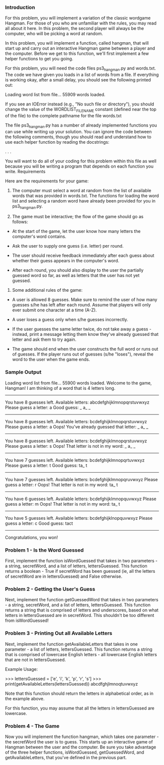 *** Introduction

For this problem, you will implement a variation of the classic wordgame Hangman. For those of you who are unfamiliar with the rules, you may read all about it here. In this problem, the second player will always be the computer, who will be picking a word at random.

In this problem, you will implement a function, called hangman, that will start up and carry out an interactive Hangman game between a player and the computer. Before we get to this function, we'll first implement a few helper functions to get you going.

For this problem, you will need the code files ps3_hangman.py and words.txt.
The code we have given you loads in a list of words from a file. If everything is working okay, after a small delay, you should see the following printed out:

Loading word list from file...
55909 words loaded.

If you see an IOError instead (e.g., "No such file or directory"), you should change the value of the WORDLIST_FILENAME constant (defined near the top of the file) to the complete pathname for the file words.txt

The file ps3_hangman.py has a number of already implemented functions you can use while writing up your solution. You can ignore the code between the following comments, though you should read and understand how to use each helper function by reading the docstrings:

# -----------------------------------
# Helper code
# You don't need to understand this helper code,
# but you will have to know how to use the functions
# (so be sure to read the docstrings!)
    .
    .
    .
# (end of helper code)
# -----------------------------------

You will want to do all of your coding for this problem within this file as well because you will be writing a program that depends on each function you write.
Requirements

Here are the requirements for your game:

1. The computer must select a word at random from the list of available words that was provided in words.txt. The functions for loading the word list and selecting a random word have already been provided for you in ps3_hangman.py.

2. The game must be interactive; the flow of the game should go as follows:

- At the start of the game, let the user know how many letters the computer's word contains.

- Ask the user to supply one guess (i.e. letter) per round.

- The user should receive feedback immediately after each guess about whether their guess appears in the computer's word.

- After each round, you should also display to the user the partially guessed word so far, as well as letters that the user has not yet guessed.

3. Some additional rules of the game:

- A user is allowed 8 guesses. Make sure to remind the user of how many guesses s/he has left after each round. Assume that players will only ever submit one character at a time (A-Z).

- A user loses a guess only when s/he guesses incorrectly.

- If the user guesses the same letter twice, do not take away a guess - instead, print a message letting them know they've already guessed that letter and ask them to try again.

- The game should end when the user constructs the full word or runs out of guesses. If the player runs out of guesses (s/he "loses"), reveal the word to the user when the game ends.

*** Sample Output

	Loading word list from file...
	55900 words loaded.
	Welcome to the game, Hangman!
	I am thinking of a word that is 4 letters long.
	-------------
	You have 8 guesses left.
	Available letters: abcdefghijklmnopqrstuvwxyz
	Please guess a letter: a
	Good guess: _ a_ _
	------------
	You have 8 guesses left.
	Available letters: bcdefghijklmnopqrstuvwxyz
	Please guess a letter: a
	Oops! You've already guessed that letter: _ a_ _
	------------
	You have 8 guesses left.
	Available letters: bcdefghijklmnopqrstuvwxyz
	Please guess a letter: s
	Oops! That letter is not in my word: _ a_ _
	------------
	You have 7 guesses left.
	Available letters: bcdefghijklmnopqrtuvwxyz
	Please guess a letter: t
	Good guess: ta_ t
	------------
	You have 7 guesses left.
	Available letters: bcdefghijklmnopqruvwxyz
	Please guess a letter: r
	Oops! That letter is not in my word: ta_ t
	------------
	You have 6 guesses left.
	Available letters: bcdefghijklmnopquvwxyz
	Please guess a letter: m
	Oops! That letter is not in my word: ta_ t
	------------
	You have 5 guesses left.
	Available letters: bcdefghijklnopquvwxyz
	Please guess a letter: c
	Good guess: tact
	------------
	Congratulations, you won!

*** Problem 1 - Is the Word Guessed
First, implement the function isWordGuessed that takes in two parameters - a string, secretWord, and a list of letters, lettersGuessed. This function returns a boolean - True if secretWord has been guessed (ie, all the letters of secretWord are in lettersGuessed) and False otherwise.

***  Problem 2 - Getting the User's Guess
Next, implement the function getGuessedWord that takes in two parameters - a string, secretWord, and a list of letters, lettersGuessed. This function returns a string that is comprised of letters and underscores, based on what letters in lettersGuessed are in secretWord. This shouldn't be too different from isWordGuessed!

*** Problem 3 - Printing Out all Available Letters
Next, implement the function getAvailableLetters that takes in one parameter - a list of letters, lettersGuessed. This function returns a string that is comprised of lowercase English letters - all lowercase English letters that are not in lettersGuessed.

Example Usage:

>>> lettersGuessed = ['e', 'i', 'k', 'p', 'r', 's']
>>> print(getAvailableLetters(lettersGuessed))
abcdfghjlmnoqtuvwxyz

Note that this function should return the letters in alphabetical order, as in the example above.

For this function, you may assume that all the letters in lettersGuessed are lowercase.

***  Problem 4 - The Game
Now you will implement the function hangman, which takes one parameter - the secretWord the user is to guess. This starts up an interactive game of Hangman between the user and the computer. Be sure you take advantage of the three helper functions, isWordGuessed, getGuessedWord, and getAvailableLetters, that you've defined in the previous part.
